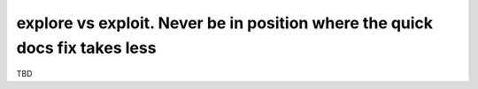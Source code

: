 explore vs exploit. Never be in position where the quick docs fix takes less
============================================================================

TBD
